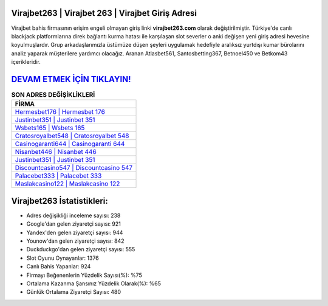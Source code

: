 ﻿Virajbet263 | Virajbet 263 | Virajbet Giriş Adresi
===================================

.. image:: images/virajbet-giris.jpg
   :width: 600
   
Virajbet bahis firmasının erişim engeli olmayan giriş linki **virajbet263.com** olarak değiştirilmiştir. Türkiye'de canlı blackjack platformlarına direk bağlantı kurma hatası ile karşılaşan slot severler o anki değişen yeni giriş adresi hevesine koyulmuşlardır. Grup arkadaşlarımızla üstümüze düşen şeyleri uygulamak hedefiyle aralıksız yurtdışı kumar bürolarını analiz yaparak müşterilere yardımcı olacağız. Aranan Atlasbet561, Santosbetting367, Betnoel450 ve Betkom43 içerikleridir.

`DEVAM ETMEK İÇİN TIKLAYIN! <https://uclck.me/gonow>`_
==============

.. list-table:: **SON ADRES DEĞİŞİKLİKLERİ**
   :widths: 100
   :header-rows: 1

   * - FİRMA
   * - `Hermesbet176 | Hermesbet 176 <hermesbet176-hermesbet-176-hermesbet-giris-adresi.html>`_
   * - `Justinbet351 | Justinbet 351 <justinbet351-justinbet-351-justinbet-giris-adresi.html>`_
   * - `Wsbets165 | Wsbets 165 <wsbets165-wsbets-165-wsbets-giris-adresi.html>`_	 
   * - `Cratosroyalbet548 | Cratosroyalbet 548 <cratosroyalbet548-cratosroyalbet-548-cratosroyalbet-giris-adresi.html>`_	 
   * - `Casinogaranti644 | Casinogaranti 644 <casinogaranti644-casinogaranti-644-casinogaranti-giris-adresi.html>`_ 
   * - `Nisanbet446 | Nisanbet 446 <nisanbet446-nisanbet-446-nisanbet-giris-adresi.html>`_
   * - `Justinbet351 | Justinbet 351 <justinbet351-justinbet-351-justinbet-giris-adresi.html>`_	 
   * - `Discountcasino547 | Discountcasino 547 <discountcasino547-discountcasino-547-discountcasino-giris-adresi.html>`_
   * - `Palacebet333 | Palacebet 333 <palacebet333-palacebet-333-palacebet-giris-adresi.html>`_
   * - `Maslakcasino122 | Maslakcasino 122 <maslakcasino122-maslakcasino-122-maslakcasino-giris-adresi.html>`_
	 
Virajbet263 İstatistikleri:
===================================	 
* Adres değişikliği inceleme sayısı: 238
* Google'dan gelen ziyaretçi sayısı: 921
* Yandex'den gelen ziyaretçi sayısı: 944
* Younow'dan gelen ziyaretçi sayısı: 842
* Duckduckgo'dan gelen ziyaretçi sayısı: 555
* Slot Oyunu Oynayanlar: 1376
* Canlı Bahis Yapanlar: 924
* Firmayı Beğenenlerin Yüzdelik Sayısı(%): %75
* Ortalama Kazanma Şansınız Yüzdelik Olarak(%): %65
* Günlük Ortalama Ziyaretçi Sayısı: 480
